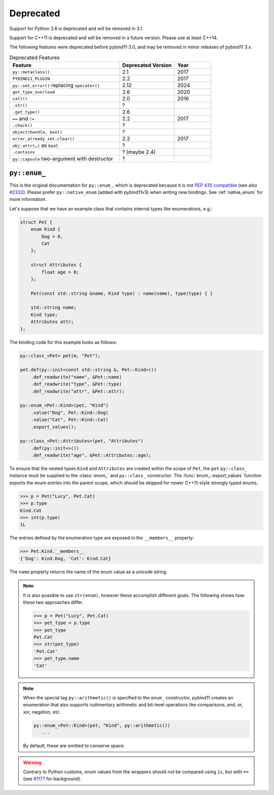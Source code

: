 .. _deprecated:

Deprecated
##########

Support for Python 3.8 is deprecated and will be removed in 3.1.

Support for C++11 is deprecated and will be removed in a future version. Please
use at least C++14.

The following features were deprecated before pybind11 3.0, and may be removed
in minor releases of pybind11 3.x.

.. list-table:: Deprecated Features
   :header-rows: 1
   :widths: 30 15 10

   * - Feature
     - Deprecated Version
     - Year
   * - ``py::metaclass()``
     - 2.1
     - 2017
   * - ``PYBIND11_PLUGIN``
     - 2.2
     - 2017
   * - ``py::set_error()`` replacing ``operator()``
     - 2.12
     - 2024
   * - ``get_type_overload``
     - 2.6
     - 2020
   * - ``call()``
     - 2.0
     - 2016
   * - ``.str()``
     - ?
     -
   * - ``.get_type()``
     - 2.6
     -
   * - ``==`` and ``!=``
     - 2.2
     - 2017
   * - ``.check()``
     - ?
     -
   * - ``object(handle, bool)``
     - ?
     -
   * - ``error_already_set.clear()``
     - 2.2
     - 2017
   * - ``obj.attr(…)`` as ``bool``
     - ?
     -
   * - ``.contains``
     - ? (maybe 2.4)
     -
   * - ``py::capsule`` two-argument with destructor
     - ?
     -



.. _deprecated_enum:

``py::enum_``
=============

This is the original documentation for ``py::enum_``, which is deprecated
because it is not `PEP 435 compatible <https://peps.python.org/pep-0435/>`_
(see also `#2332 <https://github.com/pybind/pybind11/issues/2332>`_).
Please prefer ``py::native_enum`` (added with pybind11v3) when writing
new bindings. See :ref:`native_enum` for more information.

Let's suppose that we have an example class that contains internal types
like enumerations, e.g.:

.. code-block:: cpp

    struct Pet {
        enum Kind {
            Dog = 0,
            Cat
        };

        struct Attributes {
            float age = 0;
        };

        Pet(const std::string &name, Kind type) : name(name), type(type) { }

        std::string name;
        Kind type;
        Attributes attr;
    };

The binding code for this example looks as follows:

.. code-block:: cpp

    py::class_<Pet> pet(m, "Pet");

    pet.def(py::init<const std::string &, Pet::Kind>())
        .def_readwrite("name", &Pet::name)
        .def_readwrite("type", &Pet::type)
        .def_readwrite("attr", &Pet::attr);

    py::enum_<Pet::Kind>(pet, "Kind")
        .value("Dog", Pet::Kind::Dog)
        .value("Cat", Pet::Kind::Cat)
        .export_values();

    py::class_<Pet::Attributes>(pet, "Attributes")
        .def(py::init<>())
        .def_readwrite("age", &Pet::Attributes::age);


To ensure that the nested types ``Kind`` and ``Attributes`` are created within the scope of ``Pet``, the
``pet`` ``py::class_`` instance must be supplied to the :class:`enum_` and ``py::class_``
constructor. The :func:`enum_::export_values` function exports the enum entries
into the parent scope, which should be skipped for newer C++11-style strongly
typed enums.

.. code-block:: pycon

    >>> p = Pet("Lucy", Pet.Cat)
    >>> p.type
    Kind.Cat
    >>> int(p.type)
    1L

The entries defined by the enumeration type are exposed in the ``__members__`` property:

.. code-block:: pycon

    >>> Pet.Kind.__members__
    {'Dog': Kind.Dog, 'Cat': Kind.Cat}

The ``name`` property returns the name of the enum value as a unicode string.

.. note::

    It is also possible to use ``str(enum)``, however these accomplish different
    goals. The following shows how these two approaches differ.

    .. code-block:: pycon

        >>> p = Pet("Lucy", Pet.Cat)
        >>> pet_type = p.type
        >>> pet_type
        Pet.Cat
        >>> str(pet_type)
        'Pet.Cat'
        >>> pet_type.name
        'Cat'

.. note::

    When the special tag ``py::arithmetic()`` is specified to the ``enum_``
    constructor, pybind11 creates an enumeration that also supports rudimentary
    arithmetic and bit-level operations like comparisons, and, or, xor, negation,
    etc.

    .. code-block:: cpp

        py::enum_<Pet::Kind>(pet, "Kind", py::arithmetic())
           ...

    By default, these are omitted to conserve space.

.. warning::

    Contrary to Python customs, enum values from the wrappers should not be compared using ``is``, but with ``==`` (see `#1177 <https://github.com/pybind/pybind11/issues/1177>`_ for background).
